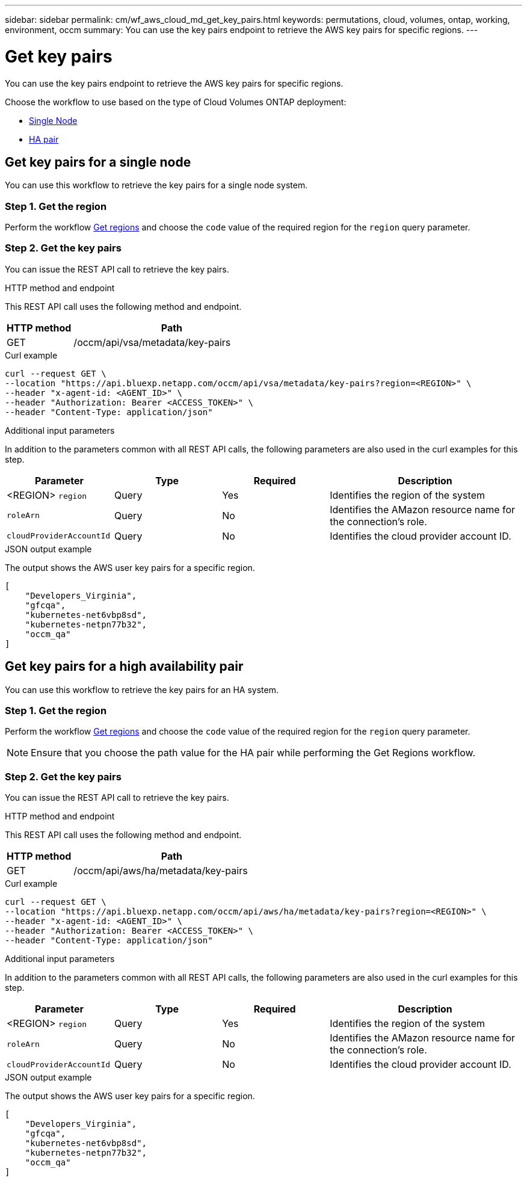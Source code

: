 ---
sidebar: sidebar
permalink: cm/wf_aws_cloud_md_get_key_pairs.html
keywords: permutations, cloud, volumes, ontap, working, environment, occm
summary: You can use the key pairs endpoint to retrieve the AWS key pairs for specific regions.
---

= Get key pairs
:hardbreaks:
:nofooter:
:icons: font
:linkattrs:
:imagesdir: ../media/

[.lead]
You can use the key pairs endpoint to retrieve the AWS key pairs for specific regions.

Choose the workflow to use based on the type of Cloud Volumes ONTAP deployment:

* <<Get key pairs for a single node, Single Node>>
* <<Get key pairs for a high availability pair, HA pair>>

== Get key pairs for a single node
You can use this workflow to retrieve the key pairs for a single node system.

=== Step 1. Get the region
Perform the workflow link:wf_aws_cloud_md_get_regions.html#get-regions-for-a-single-node[Get regions] and choose the `code` value of the required region for the `region` query parameter.

=== Step 2. Get the key pairs
You can issue the REST API call to retrieve the key pairs.

.HTTP method and endpoint

This REST API call uses the following method and endpoint.

[cols="25,75"*,options="header"]
|===
|HTTP method
|Path
|GET
|/occm/api/vsa/metadata/key-pairs
|===

.Curl example
[source,curl]
curl --request GET \
--location "https://api.bluexp.netapp.com/occm/api/vsa/metadata/key-pairs?region=<REGION>" \
--header "x-agent-id: <AGENT_ID>" \ 
--header "Authorization: Bearer <ACCESS_TOKEN>" \
--header "Content-Type: application/json"

.Additional input parameters

In addition to the parameters common with all REST API calls, the following parameters are also used in the curl examples for this step.

[cols="25,25, 25, 45"*,options="header"]
|===
|Parameter
|Type
|Required
|Description
| <REGION> `region` |Query |Yes |Identifies the region of the system
| `roleArn` |Query |No |Identifies the AMazon resource name for the connection's role.
| `cloudProviderAccountId` |Query |No |Identifies the cloud provider account ID.
|===


.JSON output example

The output shows the AWS user key pairs for a specific region.

----
[
    "Developers_Virginia",
    "gfcqa",
    "kubernetes-net6vbp8sd",
    "kubernetes-netpn77b32",
    "occm_qa"
]
----

== Get key pairs for a high availability pair
You can use this workflow to retrieve the key pairs for an HA system.

=== Step 1. Get the region
Perform the workflow link:wf_aws_cloud_md_get_regions.html#get-regions-for-a-high-availability-pair[Get regions] and choose the `code` value of the required region for the `region` query parameter.

NOTE: Ensure that you choose the path value for the HA pair while performing the Get Regions workflow.

=== Step 2. Get the key pairs
You can issue the REST API call to retrieve the key pairs.

.HTTP method and endpoint

This REST API call uses the following method and endpoint.

[cols="25,75"*,options="header"]
|===
|HTTP method
|Path
|GET
|/occm/api/aws/ha/metadata/key-pairs
|===

.Curl example
[source,curl]
curl --request GET \
--location "https://api.bluexp.netapp.com/occm/api/aws/ha/metadata/key-pairs?region=<REGION>" \
--header "x-agent-id: <AGENT_ID>" \ 
--header "Authorization: Bearer <ACCESS_TOKEN>" \
--header "Content-Type: application/json"

.Additional input parameters

In addition to the parameters common with all REST API calls, the following parameters are also used in the curl examples for this step.

[cols="25,25, 25, 45"*,options="header"]
|===
|Parameter
|Type
|Required
|Description
| <REGION> `region` |Query |Yes |Identifies the region of the system
| `roleArn` |Query |No |Identifies the AMazon resource name for the connection's role.
| `cloudProviderAccountId` |Query |No |Identifies the cloud provider account ID.
|===

.JSON output example

The output shows the AWS user key pairs for a specific region.

----
[
    "Developers_Virginia",
    "gfcqa",
    "kubernetes-net6vbp8sd",
    "kubernetes-netpn77b32",
    "occm_qa"
]
----

